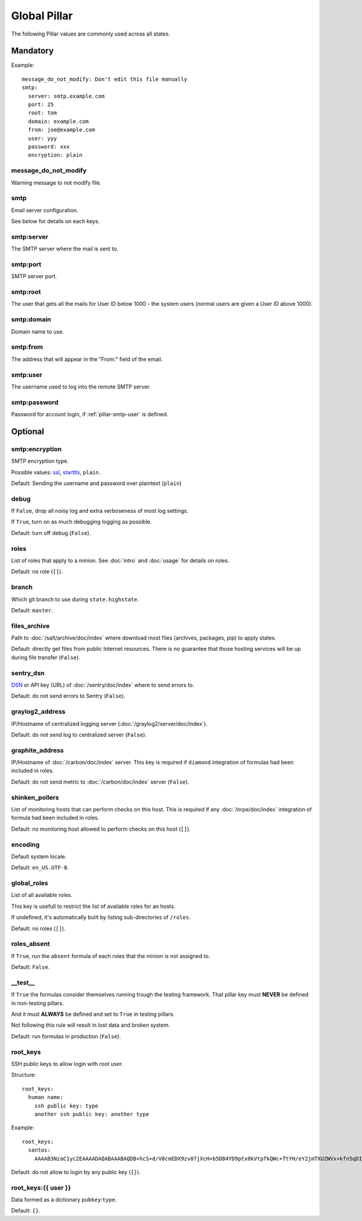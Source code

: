 Global Pillar
=============

The following Pillar values are commonly used across all states.

Mandatory
---------

Example::

  message_do_not_modify: Don't edit this file manually
  smtp:
    server: smtp.example.com
    port: 25
    root: tom
    domain: example.com
    from: joe@example.com
    user: yyy
    password: xxx
    encryption: plain

.. _pillar-message_do_not_modify:

message_do_not_modify
~~~~~~~~~~~~~~~~~~~~~

Warning message to not modify file.

.. _pillar-smtp:

smtp
~~~~

Email server configuration.

See below for details on each keys.

smtp:server
~~~~~~~~~~~

The SMTP server where the mail is sent to.

smtp:port
~~~~~~~~~

SMTP server port.

smtp:root
~~~~~~~~~

The user that gets all the mails for User ID below 1000 - the system users
(normal users are given a User ID above 1000).

smtp:domain
~~~~~~~~~~~

Domain name to use.

.. _pillar-smtp-from:

smtp:from
~~~~~~~~~

The address that will appear in the "From:" field of the email.

.. _pillar-smtp-user:

smtp:user
~~~~~~~~~

The username used to log into the remote SMTP server.

smtp:password
~~~~~~~~~~~~~

Password for account login, if :ref:`pillar-smtp-user` is defined.

Optional
--------

smtp:encryption
~~~~~~~~~~~~~~~

SMTP encryption type.

Possible values: `ssl <http://en.wikipedia.org/wiki/Transport_Layer_Security>`_, `starttls <http://en.wikipedia.org/wiki/Starttls>`_, ``plain``.

Default: Sending the username and password over plaintext (``plain``)

.. _pillar-debug:

debug
~~~~~

If ``False``, drop all noisy log and extra verboseness of most log settings.

If ``True``, turn on as much debugging logging as possible.

Default: turn off debug (``False``).

.. _pillar-roles:

roles
~~~~~

List of roles that apply to a minion.
See :doc:`intro` and :doc:`usage` for details on roles.

Default: no role (``[]``).

.. _pillar-branch:

branch
~~~~~~

Which git branch to use during ``state.highstate``.

Default: ``master``.

.. _pillar-files_archive:

files_archive
~~~~~~~~~~~~~

Path to :doc:`/salt/archive/doc/index` where download most files
(archives, packages, pip) to apply states.

Default: directly get files from public Internet resources. There is no
guarantee that those hosting services will be up during file
transfer (``False``).

.. _pillar-sentry_dsn:

sentry_dsn
~~~~~~~~~~

`DSN <http://raven.readthedocs.org/en/latest/config/#the-sentry-dsn>`_
or API key (URL) of :doc:`/sentry/doc/index` where to send errors to.

Default: do not send errors to Sentry (``False``).

.. _pillar-graylog2_address:

graylog2_address
~~~~~~~~~~~~~~~~

IP/Hostname of centralized logging server (:doc:`/graylog2/server/doc/index`).

Default: do not send log to centralized server (``False``).

.. _pillar-graphite_address:

graphite_address
~~~~~~~~~~~~~~~~

IP/Hostname of :doc:`/carbon/doc/index` server.
This key is required if ``diamond`` integration of formulas had been included
in roles.

Default: do not send metric to :doc:`/carbon/doc/index` server (``False``).

.. _pillar-shinken_pollers:

shinken_pollers
~~~~~~~~~~~~~~~

List of monitoring hosts that can perform checks on this host.
This is required if any :doc:`/nrpe/doc/index` integration of formula had been
included in roles.

Default: no monitoring host allowed to perform checks on this host (``[]``).

.. _pillar-encoding:

encoding
~~~~~~~~

Default system locale.

Default: ``en_US.UTF-8``.

.. _pillar-global_roles:

global_roles
~~~~~~~~~~~~

List of all available roles.

This key is usefull to restrict the list of available roles for an hosts.

If undefined, it's automatically built by listing sub-directories of ``/roles``.

Default: no roles (``[]``).

.. _pillar-roles_absent:

roles_absent
~~~~~~~~~~~~

If ``True``, run the ``absent`` formula of each roles that the minion is not
assigned to.

Default: ``False``.

.. _pillar-__test__:

__test__
~~~~~~~~

If ``True`` the formulas consider themselves running trough the testing
framework. That pillar key must **NEVER** be defined in non-testing pillars.

And it must **ALWAYS** be defined and set to ``True`` in testing pillars.

Not following this rule will result in lost data and broken system.

Default: run formulas in production (``False``).

.. _pillar-root_keys:

root_keys
~~~~~~~~~

SSH public keys to allow login with root user.

Structure::

  root_keys:
    human name:
      ssh public key: type
      another ssh public key: another type

Example::

  root_keys:
    santos:
      AAAAB3NzaC1yc2EAAAADAQABAAABAQDB+hcS+d/V0cmEDX9zv07jXcH+b5DB4YD9ptx0kVtpfkQWc+TtYH/eY2jmTXUZWVx+kfn5qDI3Ojq9jRgfgM0tuICqTW78Vi2P4Qd5ektFkkAa9ERhhZRMzi0tbpQdyOQxEkflh3Upmuwm+im9Y4TdWNvVO3cM+DOCH1JNpEgh5OGo52/Tq/FUgzt750Ls1/QPzbmkgUYd9SmEknrS/dHm9XRm5D0RumQzW75CniuyZEx+Gn/C/+h+mHapBCXizUZEK9+y7er9MOmHTZ5Er9tb/bc6k7cQYXVzIGqLm8ENV1SYeSwxuTsPrvTsBGHqURBAnz3OllQD2yws5XmmIJ2L: ssh-rsa

Default: do not allow to login by any public key (``{}``).

.. _pillar-root_keys-user:

root_keys:{{ user }}
~~~~~~~~~~~~~~~~~~~~

Data formed as a dictionary ``pubkey``:``type``.

Default: ``{}``.
